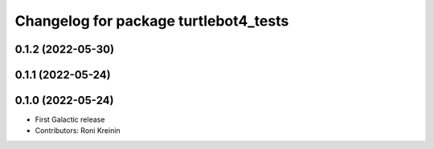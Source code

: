 ^^^^^^^^^^^^^^^^^^^^^^^^^^^^^^^^^^^^^^
Changelog for package turtlebot4_tests
^^^^^^^^^^^^^^^^^^^^^^^^^^^^^^^^^^^^^^

0.1.2 (2022-05-30)
------------------

0.1.1 (2022-05-24)
------------------

0.1.0 (2022-05-24)
------------------
* First Galactic release
* Contributors: Roni Kreinin
